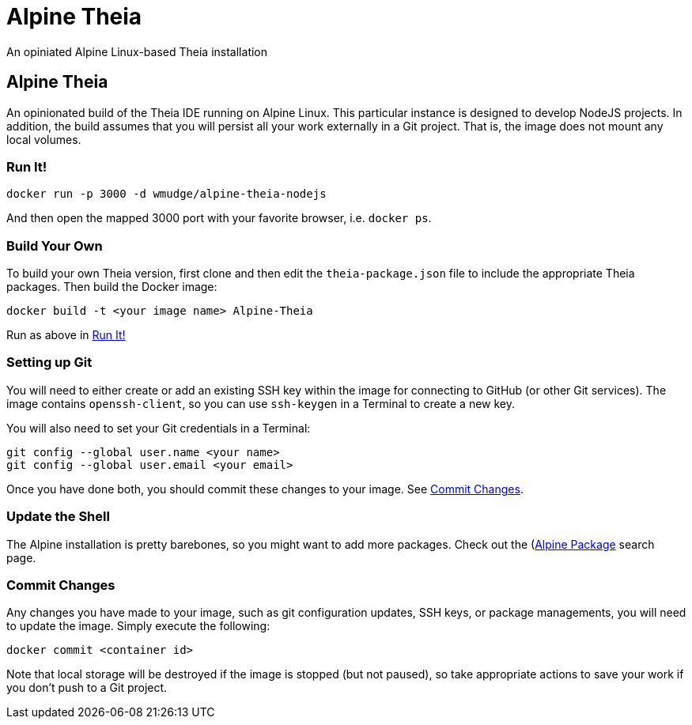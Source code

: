 = Alpine Theia
An opiniated Alpine Linux-based Theia installation

== Alpine Theia

An opinionated build of the Theia IDE running on Alpine Linux.  This particular instance is designed to develop NodeJS projects. In addition, the build assumes that you will persist all your work externally in a Git project. That is, the image does not mount any local volumes.

=== Run It!

[source,bash]
----
docker run -p 3000 -d wmudge/alpine-theia-nodejs
----

And then open the mapped 3000 port with your favorite browser, i.e. `docker ps`.

=== Build Your Own

To build your own Theia version, first clone and then edit the `theia-package.json` file to include the appropriate Theia packages. Then build the Docker image:

[source,bash]
----
docker build -t <your image name> Alpine-Theia
----

Run as above in <<Run It!>>

=== Setting up Git

You will need to either create or add an existing SSH key within the image for connecting to GitHub (or other Git services). The image contains `openssh-client`, so you can use `ssh-keygen` in a Terminal to create a new key. 

You will also need to set your Git credentials in a Terminal:

[source,bash]
----
git config --global user.name <your name>
git config --global user.email <your email>
----

Once you have done both, you should commit these changes to your image. See <<Commit Changes>>.

=== Update the Shell

The Alpine installation is pretty barebones, so you might want to add more packages. Check out the (https://pkgs.alpinelinux.org/packages?name=&branch=edge)[Alpine Package] search page.

=== Commit Changes

Any changes you have made to your image, such as git configuration updates, SSH keys, or package managements, you will need to update the image. Simply execute the following:

[source,bash]
----
docker commit <container id>
----

Note that local storage will be destroyed if the image is stopped (but not paused), so take appropriate actions to save your work if you don't push to a Git project.

